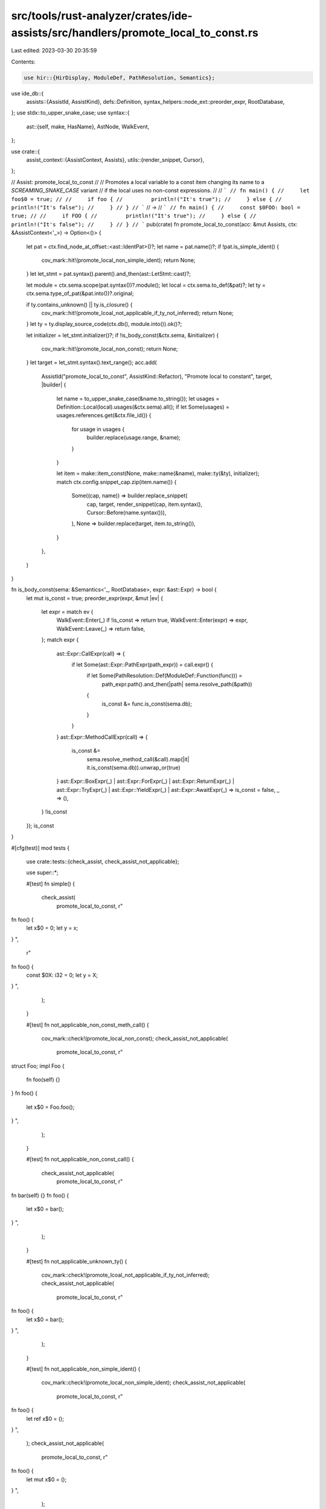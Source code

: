 src/tools/rust-analyzer/crates/ide-assists/src/handlers/promote_local_to_const.rs
=================================================================================

Last edited: 2023-03-30 20:35:59

Contents:

.. code-block:: rs

    use hir::{HirDisplay, ModuleDef, PathResolution, Semantics};
use ide_db::{
    assists::{AssistId, AssistKind},
    defs::Definition,
    syntax_helpers::node_ext::preorder_expr,
    RootDatabase,
};
use stdx::to_upper_snake_case;
use syntax::{
    ast::{self, make, HasName},
    AstNode, WalkEvent,
};

use crate::{
    assist_context::{AssistContext, Assists},
    utils::{render_snippet, Cursor},
};

// Assist: promote_local_to_const
//
// Promotes a local variable to a const item changing its name to a `SCREAMING_SNAKE_CASE` variant
// if the local uses no non-const expressions.
//
// ```
// fn main() {
//     let foo$0 = true;
//
//     if foo {
//         println!("It's true");
//     } else {
//         println!("It's false");
//     }
// }
// ```
// ->
// ```
// fn main() {
//     const $0FOO: bool = true;
//
//     if FOO {
//         println!("It's true");
//     } else {
//         println!("It's false");
//     }
// }
// ```
pub(crate) fn promote_local_to_const(acc: &mut Assists, ctx: &AssistContext<'_>) -> Option<()> {
    let pat = ctx.find_node_at_offset::<ast::IdentPat>()?;
    let name = pat.name()?;
    if !pat.is_simple_ident() {
        cov_mark::hit!(promote_local_non_simple_ident);
        return None;
    }
    let let_stmt = pat.syntax().parent().and_then(ast::LetStmt::cast)?;

    let module = ctx.sema.scope(pat.syntax())?.module();
    let local = ctx.sema.to_def(&pat)?;
    let ty = ctx.sema.type_of_pat(&pat.into())?.original;

    if ty.contains_unknown() || ty.is_closure() {
        cov_mark::hit!(promote_lcoal_not_applicable_if_ty_not_inferred);
        return None;
    }
    let ty = ty.display_source_code(ctx.db(), module.into()).ok()?;

    let initializer = let_stmt.initializer()?;
    if !is_body_const(&ctx.sema, &initializer) {
        cov_mark::hit!(promote_local_non_const);
        return None;
    }
    let target = let_stmt.syntax().text_range();
    acc.add(
        AssistId("promote_local_to_const", AssistKind::Refactor),
        "Promote local to constant",
        target,
        |builder| {
            let name = to_upper_snake_case(&name.to_string());
            let usages = Definition::Local(local).usages(&ctx.sema).all();
            if let Some(usages) = usages.references.get(&ctx.file_id()) {
                for usage in usages {
                    builder.replace(usage.range, &name);
                }
            }

            let item = make::item_const(None, make::name(&name), make::ty(&ty), initializer);
            match ctx.config.snippet_cap.zip(item.name()) {
                Some((cap, name)) => builder.replace_snippet(
                    cap,
                    target,
                    render_snippet(cap, item.syntax(), Cursor::Before(name.syntax())),
                ),
                None => builder.replace(target, item.to_string()),
            }
        },
    )
}

fn is_body_const(sema: &Semantics<'_, RootDatabase>, expr: &ast::Expr) -> bool {
    let mut is_const = true;
    preorder_expr(expr, &mut |ev| {
        let expr = match ev {
            WalkEvent::Enter(_) if !is_const => return true,
            WalkEvent::Enter(expr) => expr,
            WalkEvent::Leave(_) => return false,
        };
        match expr {
            ast::Expr::CallExpr(call) => {
                if let Some(ast::Expr::PathExpr(path_expr)) = call.expr() {
                    if let Some(PathResolution::Def(ModuleDef::Function(func))) =
                        path_expr.path().and_then(|path| sema.resolve_path(&path))
                    {
                        is_const &= func.is_const(sema.db);
                    }
                }
            }
            ast::Expr::MethodCallExpr(call) => {
                is_const &=
                    sema.resolve_method_call(&call).map(|it| it.is_const(sema.db)).unwrap_or(true)
            }
            ast::Expr::BoxExpr(_)
            | ast::Expr::ForExpr(_)
            | ast::Expr::ReturnExpr(_)
            | ast::Expr::TryExpr(_)
            | ast::Expr::YieldExpr(_)
            | ast::Expr::AwaitExpr(_) => is_const = false,
            _ => (),
        }
        !is_const
    });
    is_const
}

#[cfg(test)]
mod tests {
    use crate::tests::{check_assist, check_assist_not_applicable};

    use super::*;

    #[test]
    fn simple() {
        check_assist(
            promote_local_to_const,
            r"
fn foo() {
    let x$0 = 0;
    let y = x;
}
",
            r"
fn foo() {
    const $0X: i32 = 0;
    let y = X;
}
",
        );
    }

    #[test]
    fn not_applicable_non_const_meth_call() {
        cov_mark::check!(promote_local_non_const);
        check_assist_not_applicable(
            promote_local_to_const,
            r"
struct Foo;
impl Foo {
    fn foo(self) {}
}
fn foo() {
    let x$0 = Foo.foo();
}
",
        );
    }

    #[test]
    fn not_applicable_non_const_call() {
        check_assist_not_applicable(
            promote_local_to_const,
            r"
fn bar(self) {}
fn foo() {
    let x$0 = bar();
}
",
        );
    }

    #[test]
    fn not_applicable_unknown_ty() {
        cov_mark::check!(promote_lcoal_not_applicable_if_ty_not_inferred);
        check_assist_not_applicable(
            promote_local_to_const,
            r"
fn foo() {
    let x$0 = bar();
}
",
        );
    }

    #[test]
    fn not_applicable_non_simple_ident() {
        cov_mark::check!(promote_local_non_simple_ident);
        check_assist_not_applicable(
            promote_local_to_const,
            r"
fn foo() {
    let ref x$0 = ();
}
",
        );
        check_assist_not_applicable(
            promote_local_to_const,
            r"
fn foo() {
    let mut x$0 = ();
}
",
        );
    }
}


